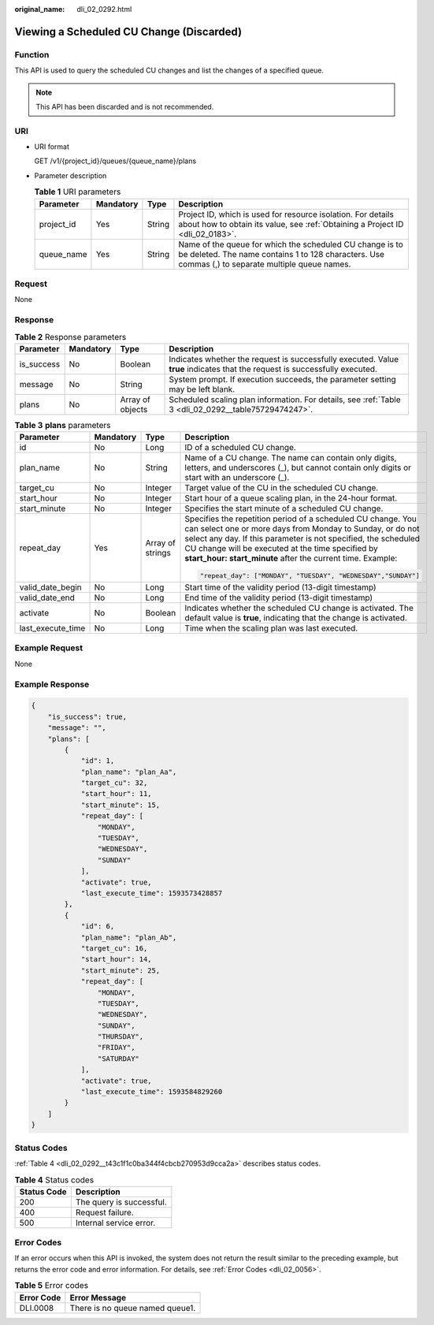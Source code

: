 :original_name: dli_02_0292.html

.. _dli_02_0292:

Viewing a Scheduled CU Change (Discarded)
=========================================

Function
--------

This API is used to query the scheduled CU changes and list the changes of a specified queue.

.. note::

   This API has been discarded and is not recommended.

URI
---

-  URI format

   GET /v1/{project_id}/queues/{queue_name}/plans

-  Parameter description

   .. table:: **Table 1** URI parameters

      +------------+-----------+--------+---------------------------------------------------------------------------------------------------------------------------------------------------------------+
      | Parameter  | Mandatory | Type   | Description                                                                                                                                                   |
      +============+===========+========+===============================================================================================================================================================+
      | project_id | Yes       | String | Project ID, which is used for resource isolation. For details about how to obtain its value, see :ref:`Obtaining a Project ID <dli_02_0183>`.                 |
      +------------+-----------+--------+---------------------------------------------------------------------------------------------------------------------------------------------------------------+
      | queue_name | Yes       | String | Name of the queue for which the scheduled CU change is to be deleted. The name contains 1 to 128 characters. Use commas (,) to separate multiple queue names. |
      +------------+-----------+--------+---------------------------------------------------------------------------------------------------------------------------------------------------------------+

Request
-------

None

Response
--------

.. table:: **Table 2** Response parameters

   +------------+-----------+------------------+-----------------------------------------------------------------------------------------------------------------------------+
   | Parameter  | Mandatory | Type             | Description                                                                                                                 |
   +============+===========+==================+=============================================================================================================================+
   | is_success | No        | Boolean          | Indicates whether the request is successfully executed. Value **true** indicates that the request is successfully executed. |
   +------------+-----------+------------------+-----------------------------------------------------------------------------------------------------------------------------+
   | message    | No        | String           | System prompt. If execution succeeds, the parameter setting may be left blank.                                              |
   +------------+-----------+------------------+-----------------------------------------------------------------------------------------------------------------------------+
   | plans      | No        | Array of objects | Scheduled scaling plan information. For details, see :ref:`Table 3 <dli_02_0292__table75729474247>`.                        |
   +------------+-----------+------------------+-----------------------------------------------------------------------------------------------------------------------------+

.. _dli_02_0292__table75729474247:

.. table:: **Table 3** **plans** parameters

   +-------------------+-----------------+------------------+----------------------------------------------------------------------------------------------------------------------------------------------------------------------------------------------------------------------------------------------------------------------------------------------------------------+
   | Parameter         | Mandatory       | Type             | Description                                                                                                                                                                                                                                                                                                    |
   +===================+=================+==================+================================================================================================================================================================================================================================================================================================================+
   | id                | No              | Long             | ID of a scheduled CU change.                                                                                                                                                                                                                                                                                   |
   +-------------------+-----------------+------------------+----------------------------------------------------------------------------------------------------------------------------------------------------------------------------------------------------------------------------------------------------------------------------------------------------------------+
   | plan_name         | No              | String           | Name of a CU change. The name can contain only digits, letters, and underscores (_), but cannot contain only digits or start with an underscore (_).                                                                                                                                                           |
   +-------------------+-----------------+------------------+----------------------------------------------------------------------------------------------------------------------------------------------------------------------------------------------------------------------------------------------------------------------------------------------------------------+
   | target_cu         | No              | Integer          | Target value of the CU in the scheduled CU change.                                                                                                                                                                                                                                                             |
   +-------------------+-----------------+------------------+----------------------------------------------------------------------------------------------------------------------------------------------------------------------------------------------------------------------------------------------------------------------------------------------------------------+
   | start_hour        | No              | Integer          | Start hour of a queue scaling plan, in the 24-hour format.                                                                                                                                                                                                                                                     |
   +-------------------+-----------------+------------------+----------------------------------------------------------------------------------------------------------------------------------------------------------------------------------------------------------------------------------------------------------------------------------------------------------------+
   | start_minute      | No              | Integer          | Specifies the start minute of a scheduled CU change.                                                                                                                                                                                                                                                           |
   +-------------------+-----------------+------------------+----------------------------------------------------------------------------------------------------------------------------------------------------------------------------------------------------------------------------------------------------------------------------------------------------------------+
   | repeat_day        | Yes             | Array of strings | Specifies the repetition period of a scheduled CU change. You can select one or more days from Monday to Sunday, or do not select any day. If this parameter is not specified, the scheduled CU change will be executed at the time specified by **start_hour: start_minute** after the current time. Example: |
   |                   |                 |                  |                                                                                                                                                                                                                                                                                                                |
   |                   |                 |                  | .. code-block::                                                                                                                                                                                                                                                                                                |
   |                   |                 |                  |                                                                                                                                                                                                                                                                                                                |
   |                   |                 |                  |    "repeat_day": ["MONDAY", "TUESDAY", "WEDNESDAY","SUNDAY"]                                                                                                                                                                                                                                                   |
   +-------------------+-----------------+------------------+----------------------------------------------------------------------------------------------------------------------------------------------------------------------------------------------------------------------------------------------------------------------------------------------------------------+
   | valid_date_begin  | No              | Long             | Start time of the validity period (13-digit timestamp)                                                                                                                                                                                                                                                         |
   +-------------------+-----------------+------------------+----------------------------------------------------------------------------------------------------------------------------------------------------------------------------------------------------------------------------------------------------------------------------------------------------------------+
   | valid_date_end    | No              | Long             | End time of the validity period (13-digit timestamp)                                                                                                                                                                                                                                                           |
   +-------------------+-----------------+------------------+----------------------------------------------------------------------------------------------------------------------------------------------------------------------------------------------------------------------------------------------------------------------------------------------------------------+
   | activate          | No              | Boolean          | Indicates whether the scheduled CU change is activated. The default value is **true**, indicating that the change is activated.                                                                                                                                                                                |
   +-------------------+-----------------+------------------+----------------------------------------------------------------------------------------------------------------------------------------------------------------------------------------------------------------------------------------------------------------------------------------------------------------+
   | last_execute_time | No              | Long             | Time when the scaling plan was last executed.                                                                                                                                                                                                                                                                  |
   +-------------------+-----------------+------------------+----------------------------------------------------------------------------------------------------------------------------------------------------------------------------------------------------------------------------------------------------------------------------------------------------------------+

Example Request
---------------

None

Example Response
----------------

.. code-block::

   {
       "is_success": true,
       "message": "",
       "plans": [
           {
               "id": 1,
               "plan_name": "plan_Aa",
               "target_cu": 32,
               "start_hour": 11,
               "start_minute": 15,
               "repeat_day": [
                   "MONDAY",
                   "TUESDAY",
                   "WEDNESDAY",
                   "SUNDAY"
               ],
               "activate": true,
               "last_execute_time": 1593573428857
           },
           {
               "id": 6,
               "plan_name": "plan_Ab",
               "target_cu": 16,
               "start_hour": 14,
               "start_minute": 25,
               "repeat_day": [
                   "MONDAY",
                   "TUESDAY",
                   "WEDNESDAY",
                   "SUNDAY",
                   "THURSDAY",
                   "FRIDAY",
                   "SATURDAY"
               ],
               "activate": true,
               "last_execute_time": 1593584829260
           }
       ]
   }

Status Codes
------------

:ref:`Table 4 <dli_02_0292__t43c1f1c0ba344f4cbcb270953d9cca2a>` describes status codes.

.. _dli_02_0292__t43c1f1c0ba344f4cbcb270953d9cca2a:

.. table:: **Table 4** Status codes

   =========== ========================
   Status Code Description
   =========== ========================
   200         The query is successful.
   400         Request failure.
   500         Internal service error.
   =========== ========================

Error Codes
-----------

If an error occurs when this API is invoked, the system does not return the result similar to the preceding example, but returns the error code and error information. For details, see :ref:`Error Codes <dli_02_0056>`.

.. table:: **Table 5** Error codes

   ========== ===============================
   Error Code Error Message
   ========== ===============================
   DLI.0008   There is no queue named queue1.
   ========== ===============================
